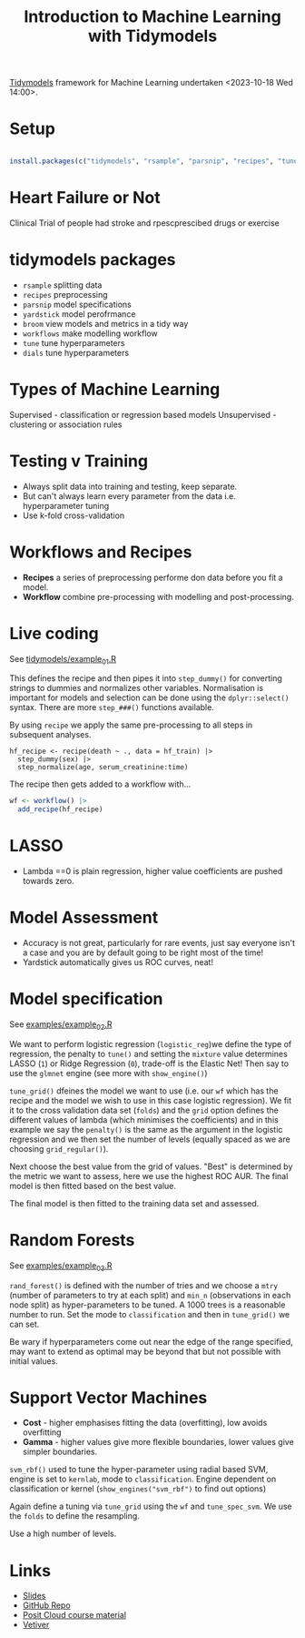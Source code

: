 :PROPERTIES:
:ID:       68355978-9a79-4537-91a0-c264276ecb9b
:mtime:    20231018162245 20231018142058
:ctime:    20231018142058
:END:
#+TITLE: Introduction to Machine Learning with Tidymodels
#+FILETAGS: :r:statistics:machine learning:tidymodels

[[https://www.tidymodels.org/][Tidymodels]] framework for Machine Learning undertaken <2023-10-18 Wed 14:00>.

* Setup

#+begin_src R

install.packages(c("tidymodels", "rsample", "parsnip", "recipes", "tune", "yardstick", "ranger"))
#+end_src

* Heart Failure or Not

Clinical Trial of people had stroke and rpescprescibed drugs or exercise

* tidymodels packages

+ ~rsample~ splitting data
+ ~recipes~ preprocessing
+ ~parsnip~ model specifications
+ ~yardstick~ model perofrmance
+ ~broom~ view models and metrics in a tidy way
+ ~workflows~ make modelling workflow
+ ~tune~ tune hyperparameters
+ ~dials~ tune hyperparameters

* Types of Machine Learning

Supervised - classification or regression based models
Unsupervised - clustering or association rules

* Testing v Training

+ Always split data into training and testing, keep separate.
+ But can't always learn every parameter from the data i.e. hyperparameter tuning
+ Use k-fold cross-validation

* Workflows and Recipes

+ *Recipes* a series of preprocessing performe don data before you fit a model.
+ *Workflow* combine pre-processing with modelling and post-processing.

* Live coding

See [[https://github.com/nrennie/r-pharma-2023-tidymodels/blob/main/examples/example_01.R][tidymodels/example_01.R]]

This defines the recipe and then pipes it into ~step_dummy()~ for converting strings to dummies and normalizes other
variables. Normalisation is important for models and selection can be done using the ~dplyr::select()~ syntax.  There
are more ~step_###()~ functions available.

By using ~recipe~ we apply the same pre-processing to all steps in subsequent analyses.

#+begin_src
hf_recipe <- recipe(death ~ ., data = hf_train) |>
  step_dummy(sex) |>
  step_normalize(age, serum_creatinine:time)
#+end_src

The recipe then gets added to a workflow with...

#+begin_src R
wf <- workflow() |>
  add_recipe(hf_recipe)
#+end_src

* LASSO

+ Lambda ==0 is plain regression, higher value coefficients are pushed towards zero.
* Model Assessment

+ Accuracy is not great, particularly for rare events, just say everyone isn't a case and you are by default going to be
  right most of the time!
+ Yardstick automatically gives us ROC curves, neat!

* Model specification

See [[https://github.com/nrennie/r-pharma-2023-tidymodels/blob/main/examples/example_02.R][examples/example_02.R]]

We want to perform logistic regression (~logistic_reg~)we define the type of regression, the penalty to ~tune()~ and setting
the ~mixture~ value determines LASSO (~1~) or Ridge Regression (~0~), trade-off is the Elastic Net! Then say to use the
~glmnet~ engine (see more with ~show_engine()~)

~tune_grid()~ dfeines the model we want to use (i.e. our ~wf~ which has the recipe and the model we wish to use in this
case logistic regression). We fit it to the cross validation data set (~folds~) and the ~grid~ option defines the
different values of lambda (which minimises the coefficients) and in this example we say the ~penalty()~ is the same as
the argument in the logistic regression and we then set the number of levels (equally spaced as we are choosing
~grid_regular()~).

Next choose the best value from the grid of values. "Best" is determined by the metric we want to assess, here we use
the highest ROC AUR. The final model is then fitted based on the best value.

The final model is then fitted to the training data set and assessed.


* Random Forests

See [[https://github.com/nrennie/r-pharma-2023-tidymodels/blob/main/examples/example_03.R][examples/example_03.R]]

~rand_forest()~ is defined with the number of tries and we choose a ~mtry~ (number of parameters to try at each split)
and ~min_n~ (observations in each node split) as hyper-parameters to be tuned. A 1000 trees is a reasonable number to
run. Set the mode to ~classification~ and then in ~tune_grid()~ we can set.

Be wary if hyperparameters come out near the edge of the range specified, may want to extend as optimal may be beyond
that but not possible with initial values.

* Support Vector Machines

+ *Cost* - higher emphasises fitting the data (overfitting), low avoids overfitting
+ *Gamma* - higher values give more flexible boundaries, lower values give simpler boundaries.

~svm_rbf()~ used to tune the hyper-parameter using radial based SVM, engine is set to ~kernlab~, mode to
~classification~. Engine dependent on classification or kernel (~show_engines("svm_rbf")~ to find out options)

Again define a tuning via ~tune_grid~ using the ~wf~ and ~tune_spec_svm~. We use the ~folds~ to define the resampling.

Use a high number of levels.




* Links

+ [[https://nrennie.github.io/r-pharma-2023-tidymodels/#/title-slide][Slides]]
+ [[https://github.com/nrennie/r-pharma-2023-tidymodels][GitHub Repo]]
+ [[https://posit.cloud/spaces/432336/join?access_code=GV-nDuBYP8gu-1HRxI2kz-gE9rIsg-_fPp5vNzif][Posit Cloud course material]]
+ [[https://vetiver.rstudio.com/][Vetiver]]
